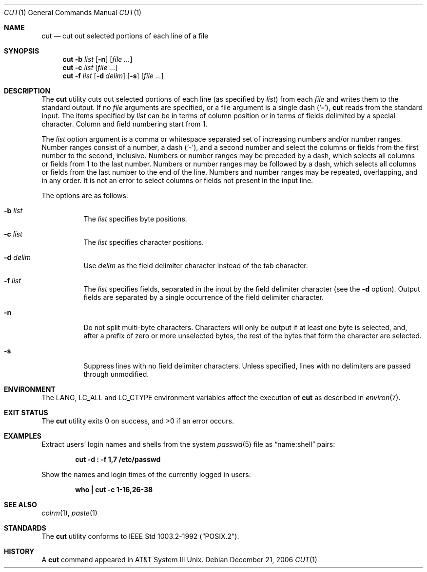 .\" Copyright (c) 1989, 1990, 1993
.\"	The Regents of the University of California.  All rights reserved.
.\"
.\" This code is derived from software contributed to Berkeley by
.\" the Institute of Electrical and Electronics Engineers, Inc.
.\"
.\" Redistribution and use in source and binary forms, with or without
.\" modification, are permitted provided that the following conditions
.\" are met:
.\" 1. Redistributions of source code must retain the above copyright
.\"    notice, this list of conditions and the following disclaimer.
.\" 2. Redistributions in binary form must reproduce the above copyright
.\"    notice, this list of conditions and the following disclaimer in the
.\"    documentation and/or other materials provided with the distribution.
.\" 4. Neither the name of the University nor the names of its contributors
.\"    may be used to endorse or promote products derived from this software
.\"    without specific prior written permission.
.\"
.\" THIS SOFTWARE IS PROVIDED BY THE REGENTS AND CONTRIBUTORS ``AS IS'' AND
.\" ANY EXPRESS OR IMPLIED WARRANTIES, INCLUDING, BUT NOT LIMITED TO, THE
.\" IMPLIED WARRANTIES OF MERCHANTABILITY AND FITNESS FOR A PARTICULAR PURPOSE
.\" ARE DISCLAIMED.  IN NO EVENT SHALL THE REGENTS OR CONTRIBUTORS BE LIABLE
.\" FOR ANY DIRECT, INDIRECT, INCIDENTAL, SPECIAL, EXEMPLARY, OR CONSEQUENTIAL
.\" DAMAGES (INCLUDING, BUT NOT LIMITED TO, PROCUREMENT OF SUBSTITUTE GOODS
.\" OR SERVICES; LOSS OF USE, DATA, OR PROFITS; OR BUSINESS INTERRUPTION)
.\" HOWEVER CAUSED AND ON ANY THEORY OF LIABILITY, WHETHER IN CONTRACT, STRICT
.\" LIABILITY, OR TORT (INCLUDING NEGLIGENCE OR OTHERWISE) ARISING IN ANY WAY
.\" OUT OF THE USE OF THIS SOFTWARE, EVEN IF ADVISED OF THE POSSIBILITY OF
.\" SUCH DAMAGE.
.\"
.\"     @(#)cut.1	8.1 (Berkeley) 6/6/93
.\" $MidnightBSD$
.\"
.Dd December 21, 2006
.Dt CUT 1
.Os
.Sh NAME
.Nm cut
.Nd cut out selected portions of each line of a file
.Sh SYNOPSIS
.Nm
.Fl b Ar list
.Op Fl n
.Op Ar
.Nm
.Fl c Ar list
.Op Ar
.Nm
.Fl f Ar list
.Op Fl d Ar delim
.Op Fl s
.Op Ar
.Sh DESCRIPTION
The
.Nm
utility cuts out selected portions of each line (as specified by
.Ar list )
from each
.Ar file
and writes them to the standard output.
If no
.Ar file
arguments are specified, or a file argument is a single dash
.Pq Sq Fl ,
.Nm
reads from the standard input.
The items specified by
.Ar list
can be in terms of column position or in terms of fields delimited
by a special character.
Column and field numbering start from 1.
.Pp
The
.Ar list
option argument
is a comma or whitespace separated set of increasing numbers and/or
number ranges.
Number ranges consist of a number, a dash
.Pq Sq \- ,
and a second number
and select the columns or fields from the first number to the second,
inclusive.
Numbers or number ranges may be preceded by a dash, which selects all
columns or fields from 1 to the last number.
Numbers or number ranges may be followed by a dash, which selects all
columns or fields from the last number to the end of the line.
Numbers and number ranges may be repeated, overlapping, and in any order.
It is not an error to select columns or fields not present in the
input line.
.Pp
The options are as follows:
.Bl -tag -width indent
.It Fl b Ar list
The
.Ar list
specifies byte positions.
.It Fl c Ar list
The
.Ar list
specifies character positions.
.It Fl d Ar delim
Use
.Ar delim
as the field delimiter character instead of the tab character.
.It Fl f Ar list
The
.Ar list
specifies fields, separated in the input by the field delimiter character
(see the
.Fl d
option).
Output fields are separated by a single occurrence of the field delimiter
character.
.It Fl n
Do not split multi-byte characters.
Characters will only be output if at least one byte is selected, and,
after a prefix of zero or more unselected bytes, the rest of the bytes
that form the character are selected.
.It Fl s
Suppress lines with no field delimiter characters.
Unless specified, lines with no delimiters are passed through unmodified.
.El
.Sh ENVIRONMENT
The
.Ev LANG , LC_ALL
and
.Ev LC_CTYPE
environment variables affect the execution of
.Nm
as described in
.Xr environ 7 .
.Sh EXIT STATUS
.Ex -std
.Sh EXAMPLES
Extract users' login names and shells from the system
.Xr passwd 5
file as
.Dq name:shell
pairs:
.Pp
.Dl "cut -d : -f 1,7 /etc/passwd"
.Pp
Show the names and login times of the currently logged in users:
.Pp
.Dl "who | cut -c 1-16,26-38"
.Sh SEE ALSO
.Xr colrm 1 ,
.Xr paste 1
.Sh STANDARDS
The
.Nm
utility conforms to
.St -p1003.2-92 .
.Sh HISTORY
A
.Nm
command appeared in
.Tn AT&T
System III
.Ux .
